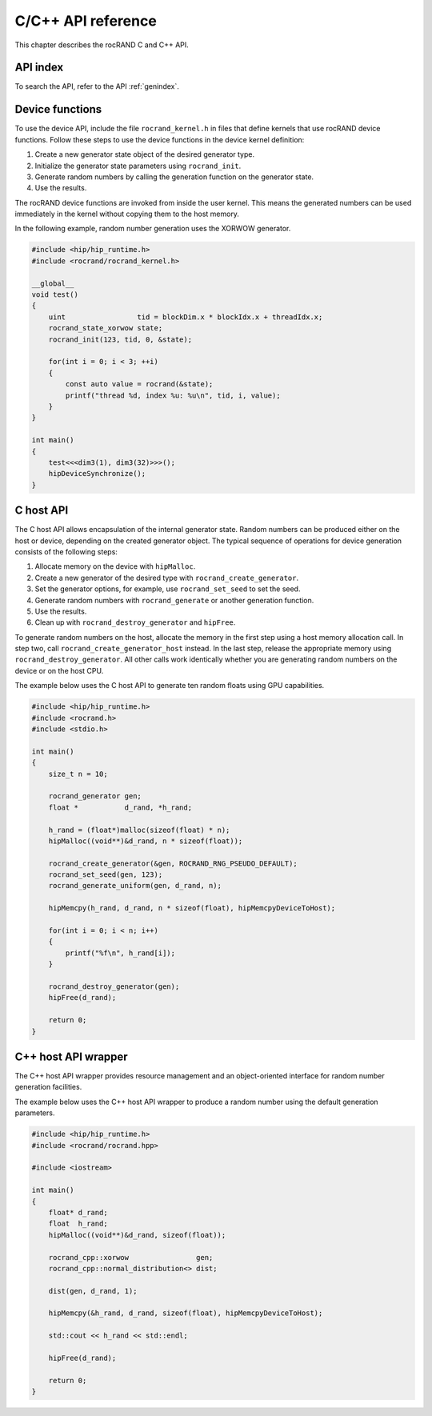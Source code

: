 .. meta::
  :description: rocRAND C/C++ API reference
  :keywords: rocRAND, ROCm, API, documentation, C, C++

.. _cpp-api:

===================
C/C++ API reference
===================

This chapter describes the rocRAND C and C++ API.

API index
=========

To search the API, refer to the API :ref:`genindex`.

Device functions
================

To use the device API, include the file ``rocrand_kernel.h`` in files that define kernels that use rocRAND device functions. 
Follow these steps to use the device functions in the device kernel definition:

1. Create a new generator state object of the desired generator type.

2. Initialize the generator state parameters using ``rocrand_init``.

3. Generate random numbers by calling the generation function on the generator state.

4. Use the results.

The rocRAND device functions are invoked from inside the user kernel.
This means the generated numbers can be used immediately in the kernel without copying them to the host memory.

In the following example, random number generation uses the XORWOW generator.

..  code-block:: cpp

    #include <hip/hip_runtime.h>
    #include <rocrand/rocrand_kernel.h>
    
    __global__
    void test()
    {
        uint                 tid = blockDim.x * blockIdx.x + threadIdx.x;
        rocrand_state_xorwow state;
        rocrand_init(123, tid, 0, &state);
    
        for(int i = 0; i < 3; ++i)
        {
            const auto value = rocrand(&state);
            printf("thread %d, index %u: %u\n", tid, i, value);
        }
    }
    
    int main()
    {
        test<<<dim3(1), dim3(32)>>>();
        hipDeviceSynchronize();
    }

.. doxygengroup:: rocranddevice

C host API
==========

The C host API allows encapsulation of the internal generator state.
Random numbers can be produced either on the host or device, depending on the created generator object.
The typical sequence of operations for device generation consists of the following steps:

1. Allocate memory on the device with ``hipMalloc``.

2. Create a new generator of the desired type with ``rocrand_create_generator``.

3. Set the generator options, for example, use ``rocrand_set_seed`` to set the seed.

4. Generate random numbers with ``rocrand_generate`` or another generation function.

5. Use the results.

6. Clean up with ``rocrand_destroy_generator`` and ``hipFree``.

To generate random numbers on the host, allocate the memory in the first step
using a host memory allocation call. In step two, call ``rocrand_create_generator_host`` instead.
In the last step, release the appropriate memory using ``rocrand_destroy_generator``.
All other calls work identically whether you are generating random numbers on the device or on the host CPU. 

The example below uses the C host API to generate ten random floats using GPU capabilities.

..  code-block:: c

    #include <hip/hip_runtime.h>
    #include <rocrand.h>
    #include <stdio.h>
    
    int main()
    {
        size_t n = 10;
    
        rocrand_generator gen;
        float *           d_rand, *h_rand;
    
        h_rand = (float*)malloc(sizeof(float) * n);
        hipMalloc((void**)&d_rand, n * sizeof(float));
    
        rocrand_create_generator(&gen, ROCRAND_RNG_PSEUDO_DEFAULT);
        rocrand_set_seed(gen, 123);
        rocrand_generate_uniform(gen, d_rand, n);
    
        hipMemcpy(h_rand, d_rand, n * sizeof(float), hipMemcpyDeviceToHost);
    
        for(int i = 0; i < n; i++)
        {
            printf("%f\n", h_rand[i]);
        }
    
        rocrand_destroy_generator(gen);
        hipFree(d_rand);
    
        return 0;
    }

.. doxygengroup:: rocrandhost

C++ host API wrapper
====================

The C++ host API wrapper provides resource management and an object-oriented interface for random number
generation facilities.

The example below uses the C++ host API wrapper to produce a random number using the default generation parameters.

..  code-block:: cpp

    #include <hip/hip_runtime.h>
    #include <rocrand/rocrand.hpp>
    
    #include <iostream>
    
    int main()
    {
        float* d_rand;
        float  h_rand;
        hipMalloc((void**)&d_rand, sizeof(float));
    
        rocrand_cpp::xorwow                gen;
        rocrand_cpp::normal_distribution<> dist;
    
        dist(gen, d_rand, 1);
    
        hipMemcpy(&h_rand, d_rand, sizeof(float), hipMemcpyDeviceToHost);
    
        std::cout << h_rand << std::endl;
    
        hipFree(d_rand);
    
        return 0;
    }

.. doxygengroup:: rocrandhostcpp
